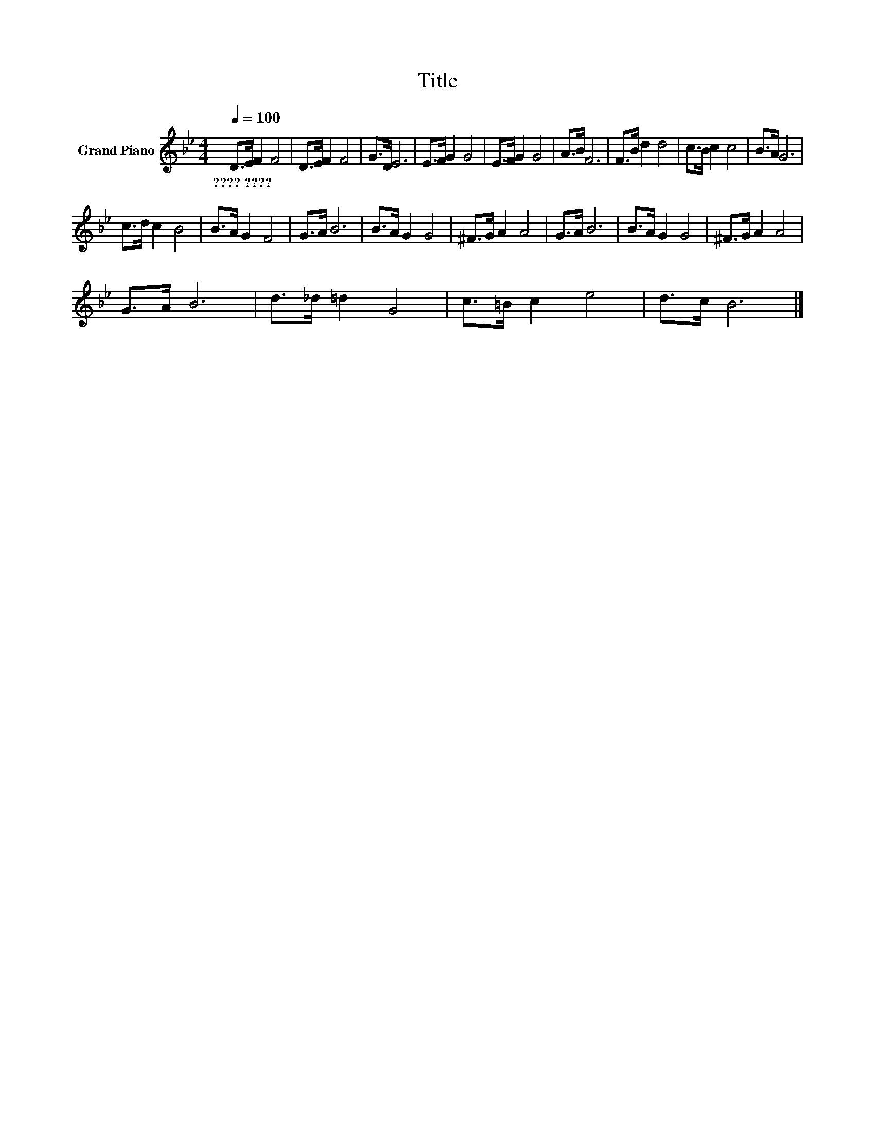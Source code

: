 X:1
T:Title
L:1/8
Q:1/4=100
M:4/4
K:Bb
V:1 treble nm="Grand Piano"
V:1
 D>E F2 F4 | D>E F2 F4 | G>D E6 | E>F G2 G4 | E>F G2 G4 | A>B F6 | F>B d2 d4 | c>B c2 c4 | B>A G6 | %9
w: ????~???? * * *|||||||||
 c>d c2 B4 | B>A G2 F4 | G>A B6 | B>A G2 G4 | ^F>G A2 A4 | G>A B6 | B>A G2 G4 | ^F>G A2 A4 | %17
w: ||||||||
 G>A B6 | d>_d =d2 G4 | c>=B c2 e4 | d>c B6 |] %21
w: ||||

